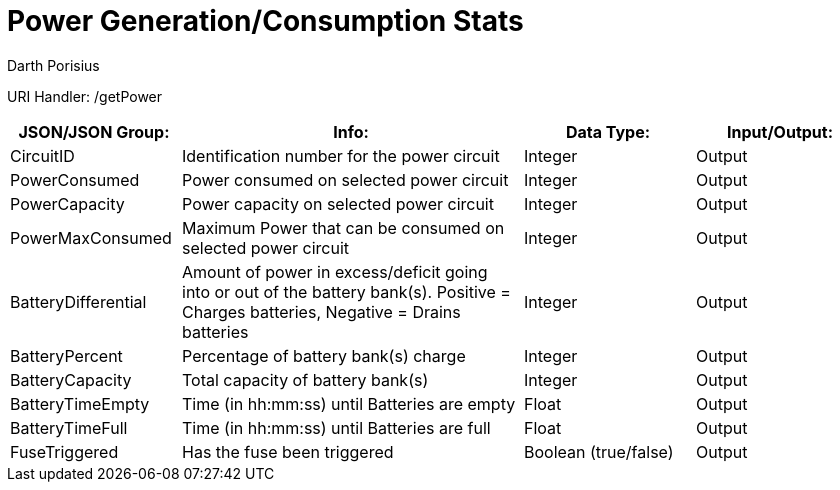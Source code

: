 = Power Generation/Consumption Stats
Darth Porisius
:url-repo: https://www.github.com/porisius/FicsitRemoteMonitoring

URI Handler: /getPower +

[cols="1,2,1,1"]
|===
|JSON/JSON Group: |Info: |Data Type: |Input/Output:

|CircuitID
|Identification number for the power circuit
|Integer
|Output

|PowerConsumed
|Power consumed on selected power circuit
|Integer
|Output

|PowerCapacity
|Power capacity on selected power circuit
|Integer
|Output
	
|PowerMaxConsumed
|Maximum Power that can be consumed on selected power circuit
|Integer
|Output
	
|BatteryDifferential
|Amount of power in excess/deficit going into or out of the battery bank(s). Positive = Charges batteries, Negative = Drains batteries
|Integer
|Output
	
|BatteryPercent
|Percentage of battery bank(s) charge
|Integer
|Output
	
|BatteryCapacity
|Total capacity of battery bank(s)
|Integer
|Output
	
|BatteryTimeEmpty
|Time (in hh:mm:ss) until Batteries are empty
|Float
|Output
	
|BatteryTimeFull
|Time (in hh:mm:ss) until Batteries are full
|Float
|Output
	
|FuseTriggered
|Has the fuse been triggered
|Boolean (true/false)
|Output

|===